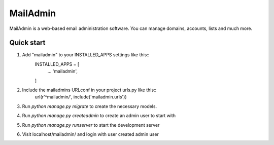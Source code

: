 =========
MailAdmin
=========

MailAdmin is a web-based email administration software. You can manage domains, accounts, lists and much more.

Quick start
-----------

1. Add "mailadmin" to your INSTALLED_APPS settings like this::
    INSTALLED_APPS = [
        ...
        'mailadmin',
    ]

2. Include the mailadmins URLconf in your project urls.py like this::
    url(r'^mailadmin/', include('mailadmin.urls'))

3. Run `python manage.py migrate` to create the necessary models.

4. Run `python manage.py createadmin` to create an admin user to start with

5. Run `python manage.py runserver` to start the development server

6. Visit localhost/mailadmin/ and login with user created admin user
